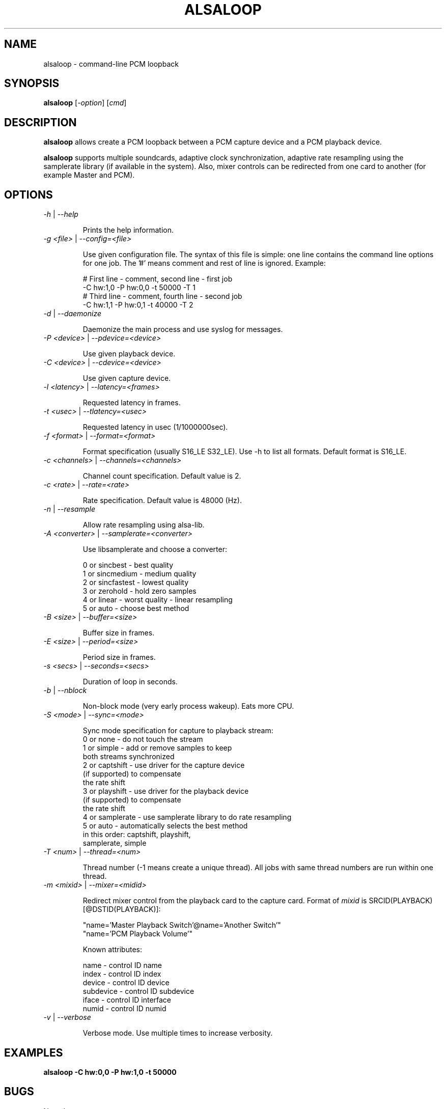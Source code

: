 .TH ALSALOOP 1 "5 Aug 2010"
.SH NAME
alsaloop \- command-line PCM loopback
.SH SYNOPSIS
\fBalsaloop\fP [\fI\-option\fP] [\fIcmd\fP]
.SH DESCRIPTION

\fBalsaloop\fP allows create a PCM loopback between a PCM capture device
and a PCM playback device.

\fBalsaloop\fP supports multiple soundcards, adaptive clock synchronization,
adaptive rate resampling using the samplerate library (if available in
the system). Also, mixer controls can be redirected from one card to
another (for example Master and PCM).

.SH OPTIONS

.TP
\fI\-h\fP | \fI\-\-help\fP

Prints the help information.

.TP
\fI\-g <file>\fP | \fI\-\-config=<file>\fP

Use given configuration file. The syntax of this file is simple: one line
contains the command line options for one job. The '#' means comment and
rest of line is ignored. Example:

  # First line - comment, second line - first job
  -C hw:1,0 -P hw:0,0 -t 50000 -T 1
  # Third line - comment, fourth line - second job
  -C hw:1,1 -P hw:0,1 -t 40000 -T 2

.TP
\fI\-d\fP | \fI\-\-daemonize\fP

Daemonize the main process and use syslog for messages.

.TP
\fI\-P <device>\fP | \fI\-\-pdevice=<device>\fP

Use given playback device.

.TP
\fI\-C <device>\fP | \fI\-\-cdevice=<device>\fP

Use given capture device.

.TP
\fI\-l <latency>\fP | \fI\-\-latency=<frames>\fP

Requested latency in frames.

.TP
\fI\-t <usec>\fP | \fI\-\-tlatency=<usec>\fP

Requested latency in usec (1/1000000sec).

.TP
\fI\-f <format>\fP | \fI\-\-format=<format>\fP

Format specification (usually S16_LE S32_LE). Use -h to list all formats.
Default format is S16_LE.

.TP
\fI\-c <channels>\fP | \fI\-\-channels=<channels>\fP

Channel count specification. Default value is 2.

.TP
\fI\-c <rate>\fP | \fI\-\-rate=<rate>\fP

Rate specification. Default value is 48000 (Hz).

.TP
\fI\-n\fP | \fI\-\-resample\fP

Allow rate resampling using alsa-lib.

.TP
\fI\-A <converter>\fP | \fI\-\-samplerate=<converter>\fP

Use libsamplerate and choose a converter:

  0 or sincbest     - best quality
  1 or sincmedium   - medium quality
  2 or sincfastest  - lowest quality
  3 or zerohold     - hold zero samples
  4 or linear       - worst quality - linear resampling
  5 or auto         - choose best method

.TP
\fI\-B <size>\fP | \fI\-\-buffer=<size>\fP

Buffer size in frames.

.TP
\fI\-E <size>\fP | \fI\-\-period=<size>\fP

Period size in frames.

.TP
\fI\-s <secs>\fP | \fI\-\-seconds=<secs>\fP

Duration of loop in seconds.

.TP
\fI\-b\fP | \fI\-\-nblock\fP

Non-block mode (very early process wakeup). Eats more CPU.

.TP
\fI\-S <mode>\fP | \fI\-\-sync=<mode>\fP

Sync mode specification for capture to playback stream:
  0 or none       - do not touch the stream
  1 or simple     - add or remove samples to keep
                    both streams synchronized
  2 or captshift  - use driver for the capture device
                    (if supported) to compensate
                    the rate shift
  3 or playshift  - use driver for the playback device
                    (if supported) to compensate
                    the rate shift
  4 or samplerate - use samplerate library to do rate resampling
  5 or auto       - automatically selects the best method
                    in this order: captshift, playshift,
                    samplerate, simple

.TP
\fI\-T <num>\fP | \fI\-\-thread=<num>\fP

Thread number (-1 means create a unique thread). All jobs with same
thread numbers are run within one thread.

.TP
\fI\-m <mixid>\fP | \fI\-\-mixer=<midid>\fP

Redirect mixer control from the playback card to the capture card. Format of
\fImixid\fP is SRCID(PLAYBACK)[@DSTID(PLAYBACK)]:

  "name='Master Playback Switch'@name='Another Switch'"
  "name='PCM Playback Volume'"

Known attributes:

  name      - control ID name
  index     - control ID index
  device    - control ID device
  subdevice - control ID subdevice
  iface     - control ID interface
  numid     - control ID numid

.TP
\fI\-v\fP | \fI\-\-verbose\fP

Verbose mode. Use multiple times to increase verbosity.


.SH EXAMPLES

.TP
\fBalsaloop \-C hw:0,0 \-P hw:1,0 \-t 50000\fR

.SH BUGS
None known.
.SH AUTHOR
\fBalsaloop\fP is by Jaroslav Kysela <perex@perex.cz>.
This document is by Jaroslav Kysela <perex@perex.cz>.
